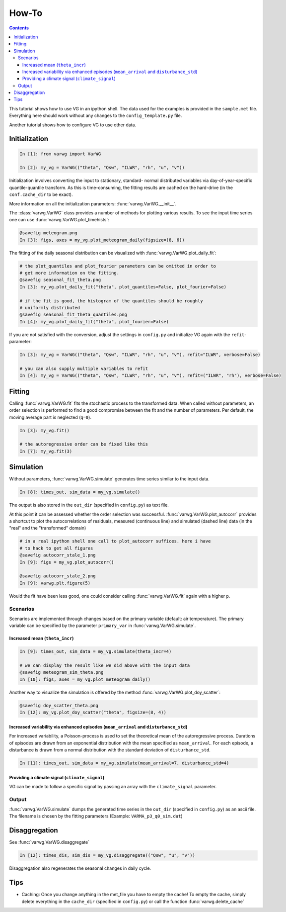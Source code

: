 How-To
######

.. Contents::

This tutorial shows how to use VG in an ipython shell. The data used for the examples is provided in the ``sample.met`` file. Everything here should work without any changes to the ``config_template.py`` file.

Another tutorial shows how to configure VG to use other data.

Initialization
**************

.. code-block:: python

    In [1]: from varwg import VarWG

    In [2]: my_vg = VarWG(("theta", "Qsw", "ILWR", "rh", "u", "v"))

Initialization involves converting the input to stationary, standard- normal distributed variables via day-of-year-specific quantile-quantile transform. As this is time-consuming, the fitting results are cached on the hard-drive (in the ``conf.cache_dir`` to be exact).

More information on all the initialization parameters: :func:`varwg.VarWG.__init__`.

The :class:`varwg.VarWG` class provides a number of methods for plotting various results. To see the input time series one can use :func:`varwg.VarWG.plot_timehists`:

.. code-block:: python

    @savefig meteogram.png
    In [3]: figs, axes = my_vg.plot_meteogram_daily(figsize=(8, 6))

The fitting of the daily seasonal distribution can be visualized with :func:`varwg.VarWG.plot_daily_fit`:

.. code-block:: python

    # the plot_quantiles and plot_fourier parameters can be omitted in order to
    # get more information on the fitting.
    @savefig seasonal_fit_theta.png
    In [3]: my_vg.plot_daily_fit("theta", plot_quantiles=False, plot_fourier=False)
     
    # if the fit is good, the histogram of the quantiles should be roughly
    # uniformly distributed
    @savefig seasonal_fit_theta_quantiles.png
    In [4]: my_vg.plot_daily_fit("theta", plot_fourier=False)

If you are not satisfied with the conversion, adjust the settings in ``config.py`` and initialize VG again with the ``refit``-parameter:

.. code-block:: python

    In [3]: my_vg = VarWG(("theta", "Qsw", "ILWR", "rh", "u", "v"), refit="ILWR", verbose=False)
    
    # you can also supply multiple variables to refit
    In [4]: my_vg = VarWG(("theta", "Qsw", "ILWR", "rh", "u", "v"), refit=("ILWR", "rh"), verbose=False) 

Fitting
*******

Calling :func:`varwg.VarWG.fit` fits the stochastic process to the transformed data. When called without parameters, an order selection is performed to find a good compromise between the fit and the number of parameters. Per default, the moving average part is neglected (``q=0``).

.. code-block:: python

    In [3]: my_vg.fit()

    # the autoregressive order can be fixed like this
    In [7]: my_vg.fit(3)

Simulation
**********

Without parameters, :func:`varwg.VarWG.simulate` generates time series similar to the input data.

.. code-block:: python

    In [8]: times_out, sim_data = my_vg.simulate()

The output is also stored in the ``out_dir`` (specified in ``config.py``) as text file.

At this point it can be assessed whether the order selection was successful. :func:`varwg.VarWG.plot_autocorr` provides a shortcut to plot the autocorrelations of residuals, measured (continuous line) and simulated (dashed line) data (in the "real" and the "transformed" domain)

.. code-block:: python

    # in a real ipython shell one call to plot_autocorr suffices. here i have
    # to hack to get all figures
    @savefig autocorr_stale_1.png
    In [9]: figs = my_vg.plot_autocorr()

    @savefig autocorr_stale_2.png
    In [9]: varwg.plt.figure(5)
    
Would the fit have been less good, one could consider calling :func:`varwg.VarWG.fit` again with a higher ``p``.

Scenarios
=========

Scenarios are implemented through changes based on the primary variable (default: air temperature). The primary variable can be specified by the parameter ``primary_var`` in :func:`varwg.VarWG.simulate`.

Increased mean (``theta_incr``)
-------------------------------

.. code-block:: python
    
    In [9]: times_out, sim_data = my_vg.simulate(theta_incr=4)
    
    # we can display the result like we did above with the input data
    @savefig meteogram_sim_theta.png
    In [10]: figs, axes = my_vg.plot_meteogram_daily()

Another way to visualize the simulation is offered by the method :func:`varwg.VarWG.plot_doy_scatter`:

.. code-block:: python

    @savefig doy_scatter_theta.png
    In [12]: my_vg.plot_doy_scatter("theta", figsize=(8, 4))


Increased variability via enhanced episodes (``mean_arrival`` and ``disturbance_std``)
--------------------------------------------------------------------------------------

For increased variability, a Poisson-process is used to set the theoretical mean of the autoregressive process. Durations of episodes are drawn from an exponential distribution with the mean specified as ``mean_arrival``. For each episode, a disturbance is drawn from a normal distribution with the standard deviation of ``disturbance_std``.

.. code-block:: python
    
    In [11]: times_out, sim_data = my_vg.simulate(mean_arrival=7, disturbance_std=4)


Providing a climate signal (``climate_signal``)
-----------------------------------------------

VG can be made to follow a specific signal by passing an array with the ``climate_signal`` parameter.

Output
======

:func:`varwg.VarWG.simulate` dumps the generated time series in the ``out_dir`` (specified in ``config.py``) as an ascii file. The filename is chosen by the fitting parameters (Example: ``VARMA_p3_q0_sim.dat``)

Disaggregation
**************

See :func:`varwg.VarWG.disaggregate`

.. code-block:: python

    In [12]: times_dis, sim_dis = my_vg.disaggregate(("Qsw", "u", "v"))

Disaggregation also regenerates the seasonal changes in daily cycle.

.. ipython:: :okwarning: :okexcept:

    @savefig daily_cycles.png
    In [13]: fig, axes = my_vg.plot_daily_cycles("Qsw")

Tips
****

- Caching: Once you change anything in the met_file you have to empty the cache! To empty the cache, simply delete everything in the ``cache_dir`` (specified in ``config.py``) or call the function :func:`varwg.delete_cache`
